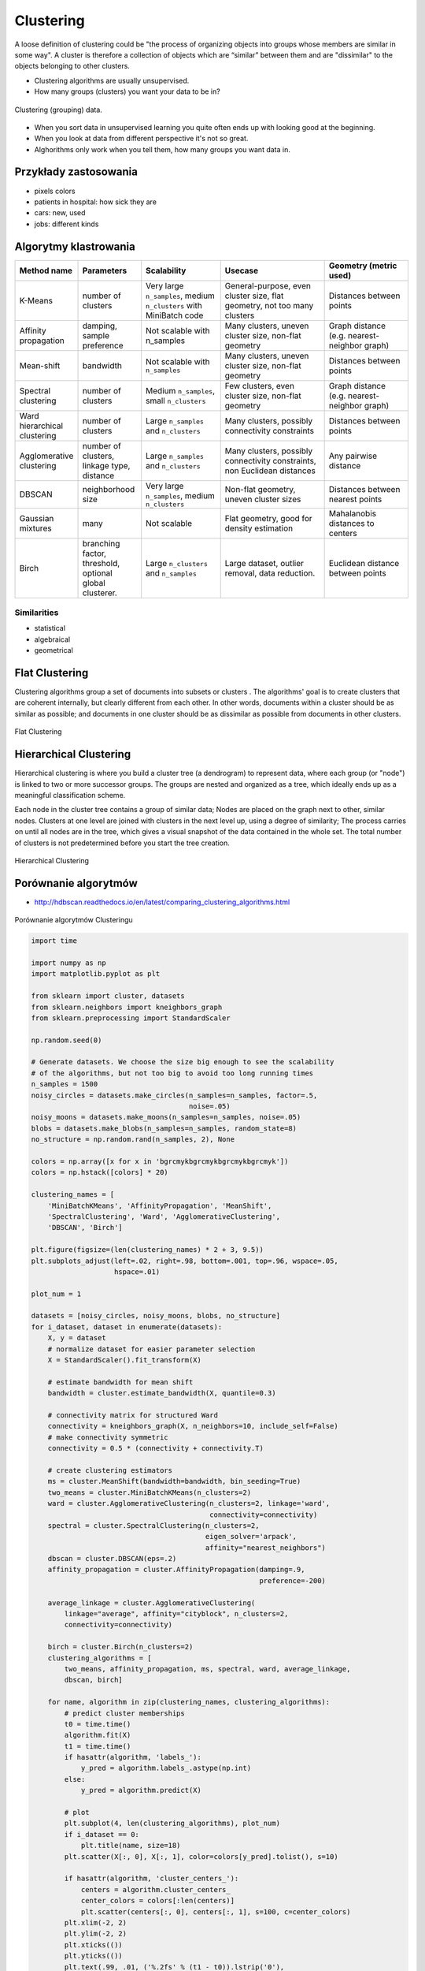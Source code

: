**********
Clustering
**********

A loose definition of clustering could be "the process of organizing objects into groups whose members are similar in some way". A cluster is therefore a collection of objects which are “similar” between them and are "dissimilar" to the objects belonging to other clusters.

* Clustering algorithms are usually unsupervised.
* How many groups (clusters) you want your data to be in?

.. figure:: img/clustering.png
    :scale: 75%
    :align: center

    Clustering (grouping) data.

* When you sort data in unsupervised learning you quite often ends up with looking good at the beginning.
* When you look at data from different perspective it's not so great.
* Alghorithms only work when you tell them, how many groups you want data in.

Przykłady zastosowania
======================
* pixels colors
* patients in hospital: how sick they are
* cars: new, used
* jobs: different kinds

Algorytmy klastrowania
======================

.. list-table::
   :header-rows: 1
   :widths: 14 15 19 25 20

   * - Method name
     - Parameters
     - Scalability
     - Usecase
     - Geometry (metric used)

   * - K-Means
     - number of clusters
     - Very large ``n_samples``, medium ``n_clusters`` with MiniBatch code
     - General-purpose, even cluster size, flat geometry, not too many clusters
     - Distances between points

   * - Affinity propagation
     - damping, sample preference
     - Not scalable with n_samples
     - Many clusters, uneven cluster size, non-flat geometry
     - Graph distance (e.g. nearest-neighbor graph)

   * - Mean-shift
     - bandwidth
     - Not scalable with ``n_samples``
     - Many clusters, uneven cluster size, non-flat geometry
     - Distances between points

   * - Spectral clustering
     - number of clusters
     - Medium ``n_samples``, small ``n_clusters``
     - Few clusters, even cluster size, non-flat geometry
     - Graph distance (e.g. nearest-neighbor graph)

   * - Ward hierarchical clustering
     - number of clusters
     - Large ``n_samples`` and ``n_clusters``
     - Many clusters, possibly connectivity constraints
     - Distances between points

   * - Agglomerative clustering
     - number of clusters, linkage type, distance
     - Large ``n_samples`` and ``n_clusters``
     - Many clusters, possibly connectivity constraints, non Euclidean
       distances
     - Any pairwise distance

   * - DBSCAN
     - neighborhood size
     - Very large ``n_samples``, medium ``n_clusters``
     - Non-flat geometry, uneven cluster sizes
     - Distances between nearest points

   * - Gaussian mixtures
     - many
     - Not scalable
     - Flat geometry, good for density estimation
     - Mahalanobis distances to  centers

   * - Birch
     - branching factor, threshold, optional global clusterer.
     - Large ``n_clusters`` and ``n_samples``
     - Large dataset, outlier removal, data reduction.
     - Euclidean distance between points


Similarities
------------
* statistical
* algebraical
* geometrical


Flat Clustering
===============
Clustering algorithms group a set of documents into subsets or clusters . The algorithms' goal is to create clusters that are coherent internally, but clearly different from each other. In other words, documents within a cluster should be as similar as possible; and documents in one cluster should be as dissimilar as possible from documents in other clusters.

.. figure:: img/clustering-flat.png
    :name: Flat Clustering
    :scale: 120%
    :align: center

    Flat Clustering


Hierarchical Clustering
=======================
Hierarchical clustering is where you build a cluster tree (a dendrogram) to represent data, where each group (or "node") is linked to two or more successor groups. The groups are nested and organized as a tree, which ideally ends up as a meaningful classification scheme.

Each node in the cluster tree contains a group of similar data; Nodes are placed on the graph next to other, similar nodes. Clusters at one level are joined with clusters in the next level up, using a degree of similarity; The process carries on until all nodes are in the tree, which gives a visual snapshot of the data contained in the whole set. The total number of clusters is not predetermined before you start the tree creation.

.. figure:: img/clustering-hierarchical.png
    :name: Hierarchical Clustering
    :scale: 120%
    :align: center

    Hierarchical Clustering

Porównanie algorytmów
=====================

* http://hdbscan.readthedocs.io/en/latest/comparing_clustering_algorithms.html


.. figure:: img/clustering-overview.png
    :name: clustering-overview
    :scale: 100%
    :align: center

    Porównanie algorytmów Clusteringu


.. code-block:: python

    import time

    import numpy as np
    import matplotlib.pyplot as plt

    from sklearn import cluster, datasets
    from sklearn.neighbors import kneighbors_graph
    from sklearn.preprocessing import StandardScaler

    np.random.seed(0)

    # Generate datasets. We choose the size big enough to see the scalability
    # of the algorithms, but not too big to avoid too long running times
    n_samples = 1500
    noisy_circles = datasets.make_circles(n_samples=n_samples, factor=.5,
                                          noise=.05)
    noisy_moons = datasets.make_moons(n_samples=n_samples, noise=.05)
    blobs = datasets.make_blobs(n_samples=n_samples, random_state=8)
    no_structure = np.random.rand(n_samples, 2), None

    colors = np.array([x for x in 'bgrcmykbgrcmykbgrcmykbgrcmyk'])
    colors = np.hstack([colors] * 20)

    clustering_names = [
        'MiniBatchKMeans', 'AffinityPropagation', 'MeanShift',
        'SpectralClustering', 'Ward', 'AgglomerativeClustering',
        'DBSCAN', 'Birch']

    plt.figure(figsize=(len(clustering_names) * 2 + 3, 9.5))
    plt.subplots_adjust(left=.02, right=.98, bottom=.001, top=.96, wspace=.05,
                        hspace=.01)

    plot_num = 1

    datasets = [noisy_circles, noisy_moons, blobs, no_structure]
    for i_dataset, dataset in enumerate(datasets):
        X, y = dataset
        # normalize dataset for easier parameter selection
        X = StandardScaler().fit_transform(X)

        # estimate bandwidth for mean shift
        bandwidth = cluster.estimate_bandwidth(X, quantile=0.3)

        # connectivity matrix for structured Ward
        connectivity = kneighbors_graph(X, n_neighbors=10, include_self=False)
        # make connectivity symmetric
        connectivity = 0.5 * (connectivity + connectivity.T)

        # create clustering estimators
        ms = cluster.MeanShift(bandwidth=bandwidth, bin_seeding=True)
        two_means = cluster.MiniBatchKMeans(n_clusters=2)
        ward = cluster.AgglomerativeClustering(n_clusters=2, linkage='ward',
                                               connectivity=connectivity)
        spectral = cluster.SpectralClustering(n_clusters=2,
                                              eigen_solver='arpack',
                                              affinity="nearest_neighbors")
        dbscan = cluster.DBSCAN(eps=.2)
        affinity_propagation = cluster.AffinityPropagation(damping=.9,
                                                           preference=-200)

        average_linkage = cluster.AgglomerativeClustering(
            linkage="average", affinity="cityblock", n_clusters=2,
            connectivity=connectivity)

        birch = cluster.Birch(n_clusters=2)
        clustering_algorithms = [
            two_means, affinity_propagation, ms, spectral, ward, average_linkage,
            dbscan, birch]

        for name, algorithm in zip(clustering_names, clustering_algorithms):
            # predict cluster memberships
            t0 = time.time()
            algorithm.fit(X)
            t1 = time.time()
            if hasattr(algorithm, 'labels_'):
                y_pred = algorithm.labels_.astype(np.int)
            else:
                y_pred = algorithm.predict(X)

            # plot
            plt.subplot(4, len(clustering_algorithms), plot_num)
            if i_dataset == 0:
                plt.title(name, size=18)
            plt.scatter(X[:, 0], X[:, 1], color=colors[y_pred].tolist(), s=10)

            if hasattr(algorithm, 'cluster_centers_'):
                centers = algorithm.cluster_centers_
                center_colors = colors[:len(centers)]
                plt.scatter(centers[:, 0], centers[:, 1], s=100, c=center_colors)
            plt.xlim(-2, 2)
            plt.ylim(-2, 2)
            plt.xticks(())
            plt.yticks(())
            plt.text(.99, .01, ('%.2fs' % (t1 - t0)).lstrip('0'),
                     transform=plt.gca().transAxes, size=15,
                     horizontalalignment='right')
            plot_num += 1

    plt.show()

Przykład praktyczny
===================

K-means Clustering dla zbioru Iris
----------------------------------

.. code-block:: python

    import numpy as np
    import matplotlib.pyplot as plt
    # Though the following import is not directly being used, it is required
    # for 3D projection to work
    from mpl_toolkits.mplot3d import Axes3D

    from sklearn.cluster import KMeans
    from sklearn import datasets

    np.random.seed(5)

    centers = [[1, 1], [-1, -1], [1, -1]]
    iris = datasets.load_iris()
    X = iris.data
    y = iris.target

    estimators = [('k_means_iris_8', KMeans(n_clusters=8)),
                  ('k_means_iris_3', KMeans(n_clusters=3)),
                  ('k_means_iris_bad_init', KMeans(n_clusters=3, n_init=1, init='random'))]

    fignum = 1
    titles = ['8 clusters', '3 clusters', '3 clusters, bad initialization']

    for name, est in estimators:
        fig = plt.figure(fignum, figsize=(4, 3))
        ax = Axes3D(fig, rect=[0, 0, .95, 1], elev=48, azim=134)
        est.fit(X)
        labels = est.labels_

        ax.scatter(X[:, 3], X[:, 0], X[:, 2],  c=labels.astype(np.float), edgecolor='k')

        ax.w_xaxis.set_ticklabels([])
        ax.w_yaxis.set_ticklabels([])
        ax.w_zaxis.set_ticklabels([])
        ax.set_xlabel('Petal width')
        ax.set_ylabel('Sepal length')
        ax.set_zlabel('Petal length')
        ax.set_title(titles[fignum - 1])
        ax.dist = 12
        fignum = fignum + 1

    # Plot the ground truth
    fig = plt.figure(fignum, figsize=(4, 3))
    ax = Axes3D(fig, rect=[0, 0, .95, 1], elev=48, azim=134)

    for name, label in [('Setosa', 0),
                        ('Versicolour', 1),
                        ('Virginica', 2)]:
        ax.text3D(X[y == label, 3].mean(),
                  X[y == label, 0].mean(),
                  X[y == label, 2].mean() + 2, name,
                  horizontalalignment='center',
                  bbox=dict(alpha=.2, edgecolor='w', facecolor='w'))

    # Reorder the labels to have colors matching the cluster results
    y = np.choose(y, [1, 2, 0]).astype(np.float)
    ax.scatter(X[:, 3], X[:, 0], X[:, 2], c=y, edgecolor='k')

    ax.w_xaxis.set_ticklabels([])
    ax.w_yaxis.set_ticklabels([])
    ax.w_zaxis.set_ticklabels([])
    ax.set_xlabel('Petal width')
    ax.set_ylabel('Sepal length')
    ax.set_zlabel('Petal length')
    ax.set_title('Ground Truth')
    ax.dist = 12

    plt.show()


Zadania kontrolne
=================

Klastrowanie zbioru Iris
------------------------
#. Dla zbioru Iris dokonaj klastrowania za pomocą alborytmu ``KMeans`` z biblioteki ``sklearn``.
#. Dla jakiego hiperparametru ``n_clusters`` osiągniemy najwięsze accuracy?
#. Zwizualizuj graficznie rozwiązanie problemu
